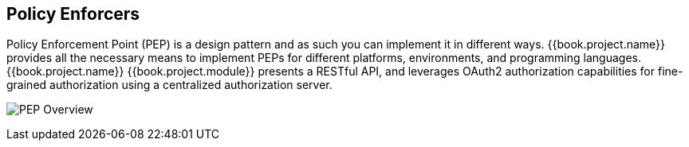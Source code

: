 [[_enforcer_overview]]
== Policy Enforcers

Policy Enforcement Point (PEP) is a design pattern and as such you can implement it in different ways. {{book.project.name}} provides all the necessary means
to implement PEPs for different platforms, environments, and programming languages. {{book.project.name}} {{book.project.module}} presents a RESTful API,
and leverages OAuth2 authorization capabilities for fine-grained authorization using a centralized authorization server.

image:../../images/pep-pattern-diagram.png[alt="PEP Overview"]
